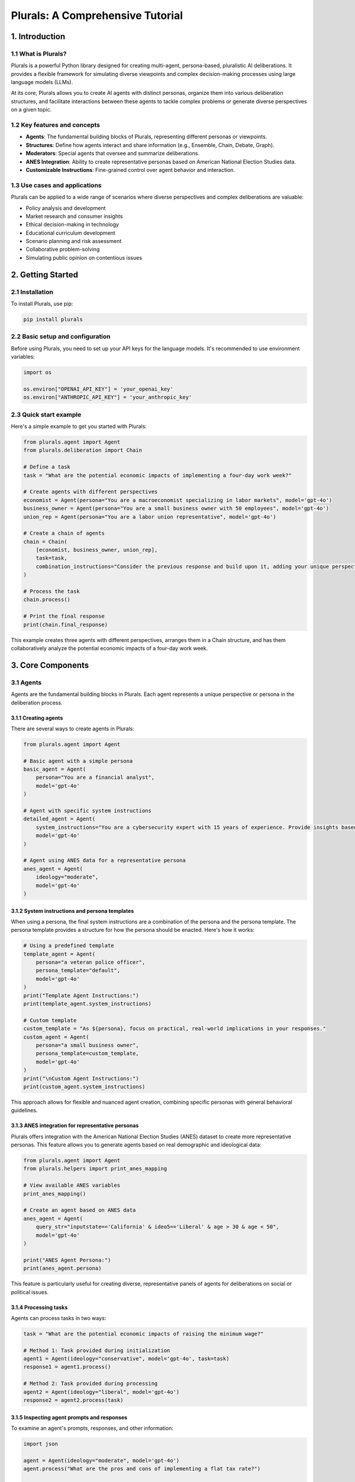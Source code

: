 Plurals: A Comprehensive Tutorial
=================================

1. Introduction
---------------

1.1 What is Plurals?
^^^^^^^^^^^^^^^^^^^^

Plurals is a powerful Python library designed for creating multi-agent, persona-based, pluralistic AI deliberations. It provides a flexible framework for simulating diverse viewpoints and complex decision-making processes using large language models (LLMs).

At its core, Plurals allows you to create AI agents with distinct personas, organize them into various deliberation structures, and facilitate interactions between these agents to tackle complex problems or generate diverse perspectives on a given topic.

1.2 Key features and concepts
^^^^^^^^^^^^^^^^^^^^^^^^^^^^^

- **Agents**: The fundamental building blocks of Plurals, representing different personas or viewpoints.
- **Structures**: Define how agents interact and share information (e.g., Ensemble, Chain, Debate, Graph).
- **Moderators**: Special agents that oversee and summarize deliberations.
- **ANES Integration**: Ability to create representative personas based on American National Election Studies data.
- **Customizable Instructions**: Fine-grained control over agent behavior and interaction.

1.3 Use cases and applications
^^^^^^^^^^^^^^^^^^^^^^^^^^^^^^

Plurals can be applied to a wide range of scenarios where diverse perspectives and complex deliberations are valuable:

- Policy analysis and development
- Market research and consumer insights
- Ethical decision-making in technology
- Educational curriculum development
- Scenario planning and risk assessment
- Collaborative problem-solving
- Simulating public opinion on contentious issues

2. Getting Started
------------------

2.1 Installation
^^^^^^^^^^^^^^^^

To install Plurals, use pip:

.. code-block:: bash

   pip install plurals

2.2 Basic setup and configuration
^^^^^^^^^^^^^^^^^^^^^^^^^^^^^^^^^

Before using Plurals, you need to set up your API keys for the language models. It's recommended to use environment variables:

.. code-block:: python

   import os

   os.environ["OPENAI_API_KEY"] = 'your_openai_key'
   os.environ["ANTHROPIC_API_KEY"] = 'your_anthropic_key'

2.3 Quick start example
^^^^^^^^^^^^^^^^^^^^^^^

Here's a simple example to get you started with Plurals:

.. code-block:: python

   from plurals.agent import Agent
   from plurals.deliberation import Chain

   # Define a task
   task = "What are the potential economic impacts of implementing a four-day work week?"

   # Create agents with different perspectives
   economist = Agent(persona="You are a macroeconomist specializing in labor markets", model='gpt-4o')
   business_owner = Agent(persona="You are a small business owner with 50 employees", model='gpt-4o')
   union_rep = Agent(persona="You are a labor union representative", model='gpt-4o')

   # Create a chain of agents
   chain = Chain(
       [economist, business_owner, union_rep],
       task=task,
       combination_instructions="Consider the previous response and build upon it, adding your unique perspective."
   )

   # Process the task
   chain.process()

   # Print the final response
   print(chain.final_response)

This example creates three agents with different perspectives, arranges them in a Chain structure, and has them collaboratively analyze the potential economic impacts of a four-day work week.

3. Core Components
------------------

3.1 Agents
^^^^^^^^^^

Agents are the fundamental building blocks in Plurals. Each agent represents a unique perspective or persona in the deliberation process.

3.1.1 Creating agents
~~~~~~~~~~~~~~~~~~~~~

There are several ways to create agents in Plurals:

.. code-block:: python

   from plurals.agent import Agent

   # Basic agent with a simple persona
   basic_agent = Agent(
       persona="You are a financial analyst",
       model='gpt-4o'
   )

   # Agent with specific system instructions
   detailed_agent = Agent(
       system_instructions="You are a cybersecurity expert with 15 years of experience. Provide insights based on current trends and best practices.",
       model='gpt-4o'
   )

   # Agent using ANES data for a representative persona
   anes_agent = Agent(
       ideology="moderate",
       model='gpt-4o'
   )

3.1.2 System instructions and persona templates
~~~~~~~~~~~~~~~~~~~~~~~~~~~~~~~~~~~~~~~~~~~~~~~

When using a persona, the final system instructions are a combination of the persona and the persona template. The persona template provides a structure for how the persona should be enacted. Here's how it works:

.. code-block:: python

   # Using a predefined template
   template_agent = Agent(
       persona="a veteran police officer",
       persona_template="default",
       model='gpt-4o'
   )
   print("Template Agent Instructions:")
   print(template_agent.system_instructions)

   # Custom template
   custom_template = "As ${persona}, focus on practical, real-world implications in your responses."
   custom_agent = Agent(
       persona="a small business owner",
       persona_template=custom_template,
       model='gpt-4o'
   )
   print("\nCustom Agent Instructions:")
   print(custom_agent.system_instructions)

This approach allows for flexible and nuanced agent creation, combining specific personas with general behavioral guidelines.

3.1.3 ANES integration for representative personas
~~~~~~~~~~~~~~~~~~~~~~~~~~~~~~~~~~~~~~~~~~~~~~~~~~

Plurals offers integration with the American National Election Studies (ANES) dataset to create more representative personas. This feature allows you to generate agents based on real demographic and ideological data:

.. code-block:: python

   from plurals.agent import Agent
   from plurals.helpers import print_anes_mapping

   # View available ANES variables
   print_anes_mapping()

   # Create an agent based on ANES data
   anes_agent = Agent(
       query_str="inputstate=='California' & ideo5=='Liberal' & age > 30 & age < 50",
       model='gpt-4o'
   )

   print("ANES Agent Persona:")
   print(anes_agent.persona)

This feature is particularly useful for creating diverse, representative panels of agents for deliberations on social or political issues.

3.1.4 Processing tasks
~~~~~~~~~~~~~~~~~~~~~~

Agents can process tasks in two ways:

.. code-block:: python

   task = "What are the potential economic impacts of raising the minimum wage?"

   # Method 1: Task provided during initialization
   agent1 = Agent(ideology="conservative", model='gpt-4o', task=task)
   response1 = agent1.process()

   # Method 2: Task provided during processing
   agent2 = Agent(ideology="liberal", model='gpt-4o')
   response2 = agent2.process(task)

3.1.5 Inspecting agent prompts and responses
~~~~~~~~~~~~~~~~~~~~~~~~~~~~~~~~~~~~~~~~~~~~

To examine an agent's prompts, responses, and other information:

.. code-block:: python

   import json

   agent = Agent(ideology="moderate", model='gpt-4o')
   agent.process("What are the pros and cons of implementing a flat tax rate?")

   print("Agent Info:")
   print(json.dumps(agent.info, indent=2))

   print("\nAgent History:")
   print(json.dumps(agent.history, indent=2))

   print("\nAgent Responses:")
   print(json.dumps(agent.responses, indent=2))

This capability is crucial for understanding how agents are interpreting and responding to tasks, which can be particularly useful for debugging and refining your multi-agent systems.

3.2 Structures
^^^^^^^^^^^^^^

Structures in Plurals define how agents interact and share information during deliberations. Each structure type offers a unique way of organizing agent interactions to simulate different types of group dynamics.

3.2.1 Ensemble
~~~~~~~~~~~~~~

Ensemble is the simplest structure where agents process tasks in parallel:

.. code-block:: python

   from plurals.agent import Agent
   from plurals.deliberation import Ensemble

   task = "What are the most pressing issues facing the education system today?"

   agents = [
       Agent(persona='a high school teacher', model='gpt-4o'),
       Agent(persona='an education policy researcher', model='gpt-4o'),
       Agent(persona='a parent of school-aged children', model='gpt-4o')
   ]

   ensemble = Ensemble(agents, task=task)
   ensemble.process()

   for i, response in enumerate(ensemble.responses, 1):
       print(f"Agent {i} Response:")
       print(response)
       print()

3.2.2 Chain
~~~~~~~~~~~

Chain allows agents to build upon each other's responses:

.. code-block:: python

   from plurals.agent import Agent
   from plurals.deliberation import Chain

   task = "Analyze the impact of artificial intelligence on job markets over the next decade."

   agents = [
       Agent(persona='an AI researcher', model='gpt-4o'),
       Agent(persona='a labor economist', model='gpt-4o'),
       Agent(persona='a career counselor', model='gpt-4o')
   ]

   chain = Chain(
       agents,
       task=task,
       combination_instructions="Consider the previous agent's ideas and build upon them, adding your unique perspective.",
       last_n=1  # Each agent sees only the immediately preceding response
   )
   chain.process()

   print("Final Chain Response:")
   print(chain.final_response)

3.2.3 Debate
~~~~~~~~~~~~

Debate facilitates back-and-forth discussion between two agents:

.. code-block:: python

   from plurals.agent import Agent
   from plurals.deliberation import Debate

   task = 'Debate the pros and cons of implementing a carbon tax to combat climate change.'

   agent1 = Agent(persona="You are an environmental economist.", model='gpt-4o')
   agent2 = Agent(persona="You are an industry lobbyist for the energy sector.", model='gpt-4o')

   debate = Debate(
       [agent1, agent2],
       task=task,
       combination_instructions="Address the points made by the other participant and present your perspective, focusing on factual arguments.",
       cycles=2  # The debate will go back and forth twice
   )
   debate.process()

   print("Debate Responses:")
   for i, response in enumerate(debate.responses, 1):
       print(f"Round {(i+1)//2}, {'Proponent' if i%2 else 'Opponent'}:")
       print(response)
       print()

3.2.4 Graph
~~~~~~~~~~~

Graph allows for more complex interaction patterns between agents:

.. code-block:: python

   from plurals.agent import Agent
   from plurals.deliberation import Graph

   task = "Analyze the impact of social media on modern politics and suggest ways to mitigate negative effects."

   agents = {
       'political_analyst': Agent(system_instructions="You are a political analyst specializing in media influence.", model="gpt-4o"),
       'social_media_expert': Agent(system_instructions="You are a social media platform architect with insider knowledge.", model="gpt-4o"),
       'psychologist': Agent(system_instructions="You are a social psychologist studying online behavior.", model="gpt-4o"),
       'policy_maker': Agent(system_instructions="You are a seasoned policy maker focused on technology regulation.", model="gpt-4o")
   }

   edges = [
       ('political_analyst', 'social_media_expert'),
       ('political_analyst', 'psychologist'),
       ('social_media_expert', 'policy_maker'),
       ('psychologist', 'policy_maker')
   ]

   graph = Graph(agents=agents, edges=edges, task=task)
   graph.process()

   print("Final Graph Response (Policy Maker's perspective):")
   print(graph.final_response)

Combination Instructions
^^^^^^^^^^^^^^^^^^^^^^^^

Each structure type supports combination instructions, which guide how agents should incorporate previous responses. These can be set using predefined templates or custom instructions with a ``${previous_responses}`` placeholder:

.. code-block:: python

   # Using a predefined template
   chain = Chain(
       agents,
       task=task,
       combination_instructions="chain"  # Uses the default chain template
   )

   # Using custom instructions
   custom_instructions = """
   INSTRUCTIONS
   Analyze the previous responses: ${previous_responses}
   1. Identify key themes and innovative ideas.
   2. Critically evaluate each point for feasibility.
   3. Synthesize the most promising elements.
   4. Introduce at least one novel perspective.
   Your response should build upon and refine the existing ideas.
   """

   chain = Chain(
       agents,
       task=task,
       combination_instructions=custom_instructions
   )

This flexibility allows you to fine-tune how agents interact and build upon each other's ideas within the chosen structure.